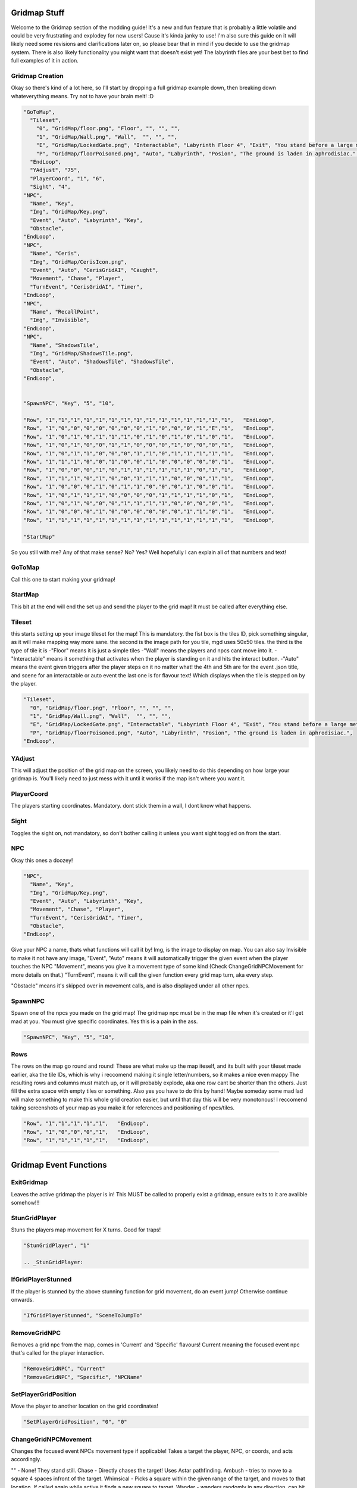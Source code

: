 .. _Gridmap:

**Gridmap Stuff**
==============

Welcome to the Gridmap section of the modding guide!
It's a new and fun feature that is probably a little volatile and could be very frustrating and explodey for new users!
Cause it's kinda janky to use!
I'm also sure this guide on it will likely need some revisions and clarifications later on, so please bear that in mind if you decide to use the gridmap system.
There is also likely functionality you might want that doesn't exist yet!
The labyrinth files are your best bet to find full examples of it in action.

**Gridmap Creation**
------------

Okay so there's kind of a lot here, so I'll start by dropping a full gridmap example down, then breaking down whateverything means. Try not to have your brain melt! :D

.. code-block:: javascript

  "GoToMap",
    "Tileset",
      "0", "GridMap/floor.png", "Floor", "", "", "",
      "1", "GridMap/Wall.png", "Wall",  "", "", "",
      "E", "GridMap/LockedGate.png", "Interactable", "Labyrinth Floor 4", "Exit", "You stand before a large metal gate with multiple large locks...",
      "P", "GridMap/floorPoisoned.png", "Auto", "Labyrinth", "Posion", "The ground is laden in aphrodisiac.",
    "EndLoop",
    "YAdjust", "75",
    "PlayerCoord", "1", "6",
    "Sight", "4",
  "NPC",
    "Name", "Key",
    "Img", "GridMap/Key.png",
    "Event", "Auto", "Labyrinth", "Key",
    "Obstacle",
  "EndLoop",
  "NPC",
    "Name", "Ceris",
    "Img", "GridMap/CerisIcon.png",
    "Event", "Auto", "CerisGridAI", "Caught",
    "Movement", "Chase", "Player",
    "TurnEvent", "CerisGridAI", "Timer",
  "EndLoop",
  "NPC",
    "Name", "RecallPoint",
    "Img", "Invisible",
  "EndLoop",
  "NPC",
    "Name", "ShadowsTile",
    "Img", "GridMap/ShadowsTile.png",
    "Event", "Auto", "ShadowsTile", "ShadowsTile",
    "Obstacle",
  "EndLoop",


  "SpawnNPC", "Key", "5", "10",

  "Row", "1","1","1","1","1","1","1","1","1","1","1","1","1","1","1",   "EndLoop",
  "Row", "1","0","0","0","0","0","0","0","1","0","0","0","1","E","1",   "EndLoop",
  "Row", "1","0","1","0","1","1","1","0","1","0","1","0","1","0","1",   "EndLoop",
  "Row", "1","0","1","0","0","1","1","0","0","0","1","0","0","0","1",   "EndLoop",
  "Row", "1","0","1","1","0","0","0","1","1","0","1","1","1","1","1",   "EndLoop",
  "Row", "1","1","1","0","0","1","0","0","1","0","0","0","0","0","1",   "EndLoop",
  "Row", "1","0","0","0","1","0","1","1","1","1","1","1","0","1","1",   "EndLoop",
  "Row", "1","1","1","0","1","0","0","1","1","1","0","0","0","1","1",   "EndLoop",
  "Row", "1","0","0","0","1","0","1","1","0","0","0","1","0","0","1",   "EndLoop",
  "Row", "1","0","1","1","1","0","0","0","0","1","1","1","1","0","1",   "EndLoop",
  "Row", "1","0","1","0","0","0","1","1","1","1","0","0","0","0","1",   "EndLoop",
  "Row", "1","0","0","0","1","0","0","0","0","0","0","1","1","0","1",   "EndLoop",
  "Row", "1","1","1","1","1","1","1","1","1","1","1","1","1","1","1",   "EndLoop",

  "StartMap"

So you still with me? Any of that make sense? No? Yes? Well hopefully I can explain all of that numbers and text!

.. _GridMapCreationBreakdown:

**GoToMap**
----------------------------------------
Call this one to start making your gridmap!

**StartMap**
----------------------------------------
This bit at the end will end the set up and send the player to the grid map! It must be called after everything else.

**Tileset**
----------------------------------------
this starts setting up your image tileset for the map! This is mandatory.
the fist box is the tiles ID, pick something singular, as it will make mapping way more sane.
the second is the image path for you tile, mgd uses 50x50 tiles.
the third is the type of tile it is
-"Floor" means it is just a simple tiles
-"Wall" means the players and npcs cant move into it.
-"Interactable" means it something that activates when the player is standing on it and hits the interact button.
-"Auto" means the event given triggers after the player steps on it no matter what!
the 4th and 5th are for the event .json title, and scene for an interactable or auto event
the last one is for flavour text! Which displays when the tile is stepped on by the player.

.. code-block:: javascript

  "Tileset",
    "0", "GridMap/floor.png", "Floor", "", "", "",
    "1", "GridMap/Wall.png", "Wall",  "", "", "",
    "E", "GridMap/LockedGate.png", "Interactable", "Labyrinth Floor 4", "Exit", "You stand before a large metal gate with multiple large locks...",
    "P", "GridMap/floorPoisoned.png", "Auto", "Labyrinth", "Posion", "The ground is laden in aphrodisiac.",
  "EndLoop",

**YAdjust**
----------------------------------------
This will adjust the position of the grid map on the screen, you likely need to do this depending on how large your gridmap is.
You'll likely need to just mess with it until it works if the map isn't where you want it.

**PlayerCoord**
----------------------------------------
The players starting coordinates. Mandatory.
dont stick them in a wall, I dont know what happens.

**Sight**
----------------------------------------
Toggles the sight on, not mandatory, so don't bother calling it unless you want sight toggled on from the start.

**NPC**
----------------------------------------
Okay this ones a doozey!

.. code-block:: javascript

  "NPC",
    "Name", "Key",
    "Img", "GridMap/Key.png",
    "Event", "Auto", "Labyrinth", "Key",
    "Movement", "Chase", "Player",
    "TurnEvent", "CerisGridAI", "Timer",
    "Obstacle",
  "EndLoop",

Give your NPC a name, thats what functions will call it by!
Img, is the image to display on map. You can also say Invisible to make it not have any image,
"Event", "Auto" means it will automatically trigger the given event when the player touches the NPC
"Movement", means you give it a movement type of some kind (Check ChangeGridNPCMovement for more details on that.)
"TurnEvent", means it will call the given function every grid map turn, aka every step.

"Obstacle" means it's skipped over in movement calls, and is also displayed under all other npcs.

**SpawnNPC**
----------------------------------------
Spawn one of the npcs you made on the grid map! The gridmap npc must be in the map file when it's created or it'l get mad at you.
You must give specific coordinates. Yes this is a pain in the ass.

.. code-block:: javascript

  "SpawnNPC", "Key", "5", "10",

**Rows**
----------------------------------------
The rows on the map go round and round!
These are what make up the map iteself, and its built with your tileset made earlier, aka the tile IDs, which is why i reccomend making it single letter/numbers, so it makes a nice even mappy
The resulting rows and columns must match up, or it will probably explode, aka one row cant be shorter than the others. Just fill the extra space with empty tiles or something.
Also yes you have to do this by hand! Maybe someday some mad lad will make something to make this whole grid creation easier, but until that day this will be very monotonous!
I reccomend taking screenshots of your map as you make it for references and positioning of npcs/tiles.

.. code-block:: javascript

  "Row", "1","1","1","1","1",   "EndLoop",
  "Row", "1","0","0","0","1",   "EndLoop",
  "Row", "1","1","1","1","1",   "EndLoop",

==============

.. _GridmapEventFunctions:

**Gridmap Event Functions**
==============

.. _ExitGridmap:

**ExitGridmap**
----------------------------------------
Leaves the active gridmap the player is in!
This MUST be called to properly exist a gridmap, ensure exits to it are avalible somehow!!!

.. _StunGridPlayer:

**StunGridPlayer**
----------------------------------------
Stuns the players map movement for X turns. Good for traps!

.. code-block:: javascript

  "StunGridPlayer", "1"

  .. _StunGridPlayer:

.. _IfGridPlayerStunned:

**IfGridPlayerStunned**
----------------------------------------
If the player is stunned by the above stunning function for grid movement, do an event jump! Otherwise continue onwards.

.. code-block:: javascript

  "IfGridPlayerStunned", "SceneToJumpTo"

.. _RemoveGridNPC:

**RemoveGridNPC**
----------------------------------------
Removes a grid npc from the map, comes in 'Current' and 'Specific' flavours! Current meaning the focused event npc that's called for the player interaction.

.. code-block:: javascript

  "RemoveGridNPC", "Current"
  "RemoveGridNPC", "Specific", "NPCName"

.. _SetPlayerGridPosition:

**SetPlayerGridPosition**
----------------------------------------
Move the player to another location on the grid coordinates!

.. code-block:: javascript

  "SetPlayerGridPosition", "0", "0"

.. _ChangeGridNPCMovement:

**ChangeGridNPCMovement**
----------------------------------------
Changes the focused event NPCs movement type if applicable!
Takes a target the player, NPC, or coords, and acts accordingly.

"" - None! They stand still.
Chase - Directly chases the target! Uses Astar pathfinding.
Ambush - tries to move to a square 4 spaces infront of the target.
Whimsical - Picks a square within the given range of the target, and moves to that location. If called again while active it finds a new square to target.
Wander - wanders randomly in any direction, can hit walls.

.. code-block:: javascript

  "ChangeGridNPCMovement", "", ""
  "ChangeGridNPCMovement", "Chase", "Player"
  "ChangeGridNPCMovement", "Chase", "Coord", "6", "9"
  "ChangeGridNPCMovement", "Ambush", "Player"
  "ChangeGridNPCMovement", "Whimsical", "Player", "5"
  "ChangeGridNPCMovement", "Wander"

.. _IfGridNPCSeesPlayer:

**IfGridNPCSeesPlayer**
----------------------------------------
If the focused NPC sees the player with the given paramaters, do a scene jump, else continue onwards.
Has option of IgnoreWalls, and can have a range to represent the sight, otherwise it makes a direct line to the player unless it hits a wall.

.. code-block:: javascript

  "IfGridNPCSeesPlayer", "EnsuredChase",
  "IfGridNPCSeesPlayer", "Range", "3", "SceneJumpy",
  "IfGridNPCSeesPlayer", "IgnoreWalls", "Range", "4", "SceneJumpy",

.. _IfGridNPCThere:

**IfGridNPCThere**
----------------------------------------
Checks if the named NPC is on the gridmap, if they are, jump to the scene, otherwise continue on.

.. code-block:: javascript

  "IfGridNPCThere", "Key", "Nothing",

.. _ChangeGridVision:

**ChangeGridVision**
----------------------------------------
Changes the active vision on the gridmap for the player, unless set on map creation or this is called, vision is across the entire map.
When active, vision is blocked by walls.
Can be set to 0 to to toggle vision back to global.

.. code-block:: javascript

  "ChangeGridVision", "5",

.. _IfGridVisonOn:

**IfGridVisonOn**
----------------------------------------
If the vision system for the gridmap is active, do a scene jump! Otherwise continue onwards.

.. code-block:: javascript

  "IfGridVisonOn", "TheSceneJump",

.. _SpawnGridNPC:

**SpawnGridNPC**
----------------------------------------
Spawns the named npc (must be exist in the map creation) and slaps it down at the current event location, or at specific coordinates.

.. code-block:: javascript

  "SpawnGridNPC", "LazyNPC", "Here"
  "SpawnGridNPC", "PickyNPC", "3", "4"

.. _ChangeMapTile:

**ChangeMapTile**
----------------------------------------
Change a map tile at specific coordinates to another tile that's in the map's list of tiles!

.. code-block:: javascript

  "ChangeMapTile", "6", "9", "TileName",
